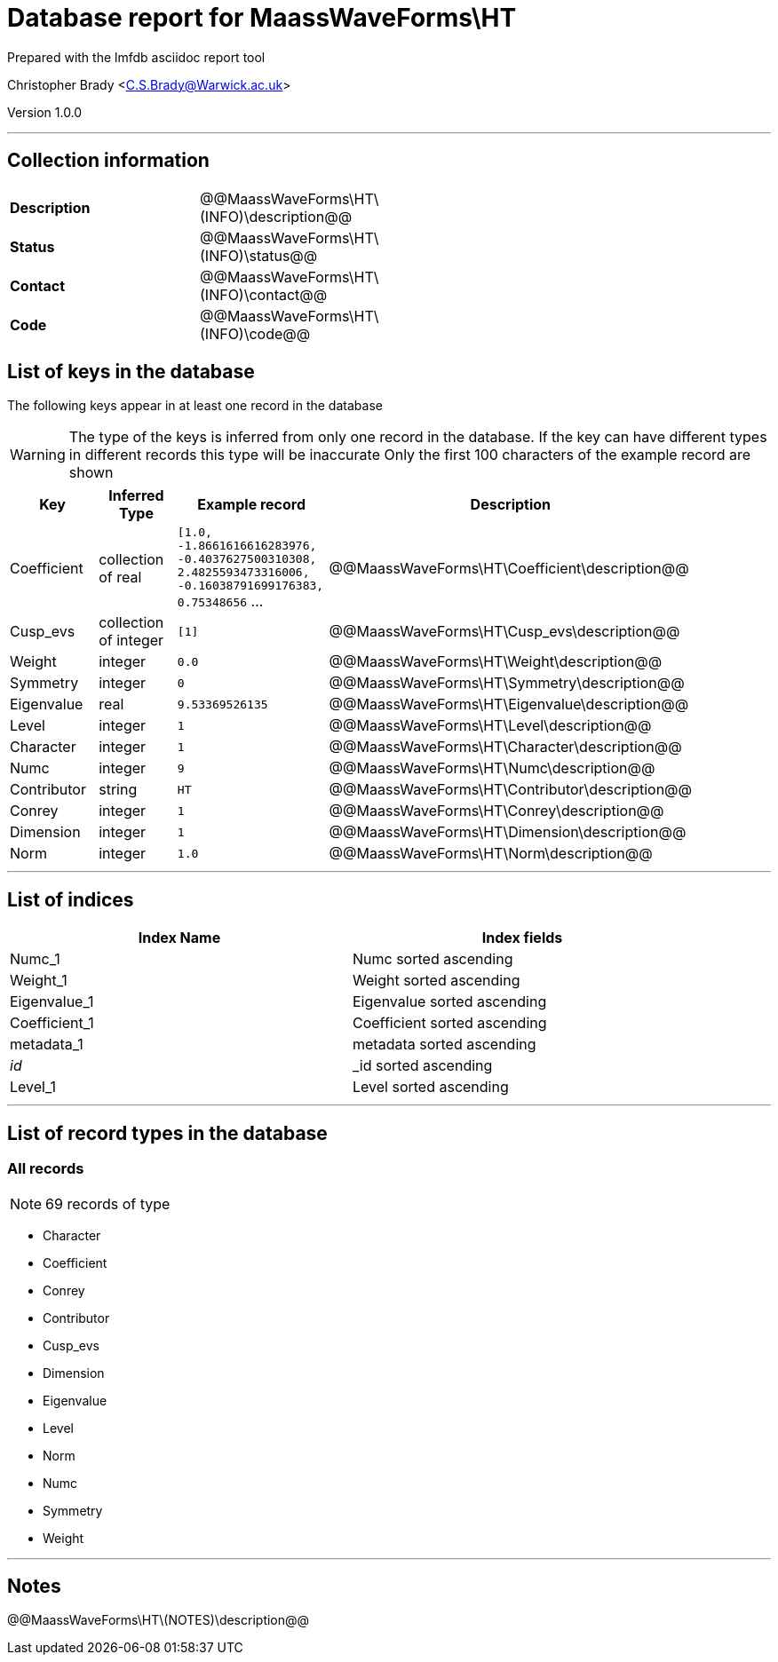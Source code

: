 = Database report for MaassWaveForms\HT =

Prepared with the lmfdb asciidoc report tool

Christopher Brady <C.S.Brady@Warwick.ac.uk>

Version 1.0.0

'''

== Collection information ==

[width="50%", ]
|==============================
a|*Description* a| @@MaassWaveForms\HT\(INFO)\description@@
a|*Status* a| @@MaassWaveForms\HT\(INFO)\status@@
a|*Contact* a| @@MaassWaveForms\HT\(INFO)\contact@@
a|*Code* a| @@MaassWaveForms\HT\(INFO)\code@@
|==============================

== List of keys in the database ==

The following keys appear in at least one record in the database

[WARNING]
====
The type of the keys is inferred from only one record in the database. If the key can have different types in different records this type will be inaccurate
Only the first 100 characters of the example record are shown
====

[width="90%", options="header", ]
|==============================
a|Key a| Inferred Type a| Example record a| Description
a|Coefficient a| collection of real a| `[1.0, -1.8661616616283976, -0.4037627500310308, 2.4825593473316006, -0.16038791699176383, 0.75348656` ... a| @@MaassWaveForms\HT\Coefficient\description@@
a|Cusp_evs a| collection of integer a| `[1]` a| @@MaassWaveForms\HT\Cusp_evs\description@@
a|Weight a| integer a| `0.0` a| @@MaassWaveForms\HT\Weight\description@@
a|Symmetry a| integer a| `0` a| @@MaassWaveForms\HT\Symmetry\description@@
a|Eigenvalue a| real a| `9.53369526135` a| @@MaassWaveForms\HT\Eigenvalue\description@@
a|Level a| integer a| `1` a| @@MaassWaveForms\HT\Level\description@@
a|Character a| integer a| `1` a| @@MaassWaveForms\HT\Character\description@@
a|Numc a| integer a| `9` a| @@MaassWaveForms\HT\Numc\description@@
a|Contributor a| string a| `HT` a| @@MaassWaveForms\HT\Contributor\description@@
a|Conrey a| integer a| `1` a| @@MaassWaveForms\HT\Conrey\description@@
a|Dimension a| integer a| `1` a| @@MaassWaveForms\HT\Dimension\description@@
a|Norm a| integer a| `1.0` a| @@MaassWaveForms\HT\Norm\description@@
|==============================

'''

== List of indices ==

[width="90%", options="header", ]
|==============================
a|Index Name a| Index fields
a|Numc_1 a| Numc sorted ascending
a|Weight_1 a| Weight sorted ascending
a|Eigenvalue_1 a| Eigenvalue sorted ascending
a|Coefficient_1 a| Coefficient sorted ascending
a|metadata_1 a| metadata sorted ascending
a|_id_ a| _id sorted ascending
a|Level_1 a| Level sorted ascending
|==============================

'''

== List of record types in the database ==

****
[discrete]
=== All records ===

[NOTE]
====
69 records of type
====

* Character 
* Coefficient 
* Conrey 
* Contributor 
* Cusp_evs 
* Dimension 
* Eigenvalue 
* Level 
* Norm 
* Numc 
* Symmetry 
* Weight 



****

'''

== Notes ==

@@MaassWaveForms\HT\(NOTES)\description@@

